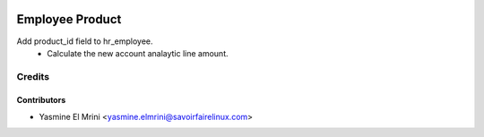 .. image:: https://img.shields.io/badge/licence-LGPL--3-blue.svg
   :target: http://www.gnu.org/licenses/lgpl-3.0-standalone.html
   :alt: License: LGPL-3

================
Employee Product
================

Add product_id field to hr_employee. 
 * Calculate the new account analaytic line amount.

Credits
=======

Contributors
------------

* Yasmine El Mrini <yasmine.elmrini@savoirfairelinux.com>
